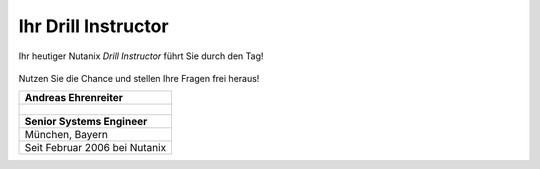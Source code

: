 .. trainer:

---------------------
Ihr Drill Instructor
---------------------

Ihr heutiger Nutanix *Drill Instructor* führt Sie durch den Tag! 

.. figure:: images/bootcamp.png

Nutzen Sie die Chance und stellen Ihre Fragen frei heraus!

.. list-table::
   :widths: 40
   :header-rows: 1

   * - **Andreas Ehrenreiter**
   * - .. figure:: images/AEhrenreiter.png
   * - **Senior Systems Engineer**
   * - München, Bayern
   * - Seit Februar 2006 bei Nutanix
